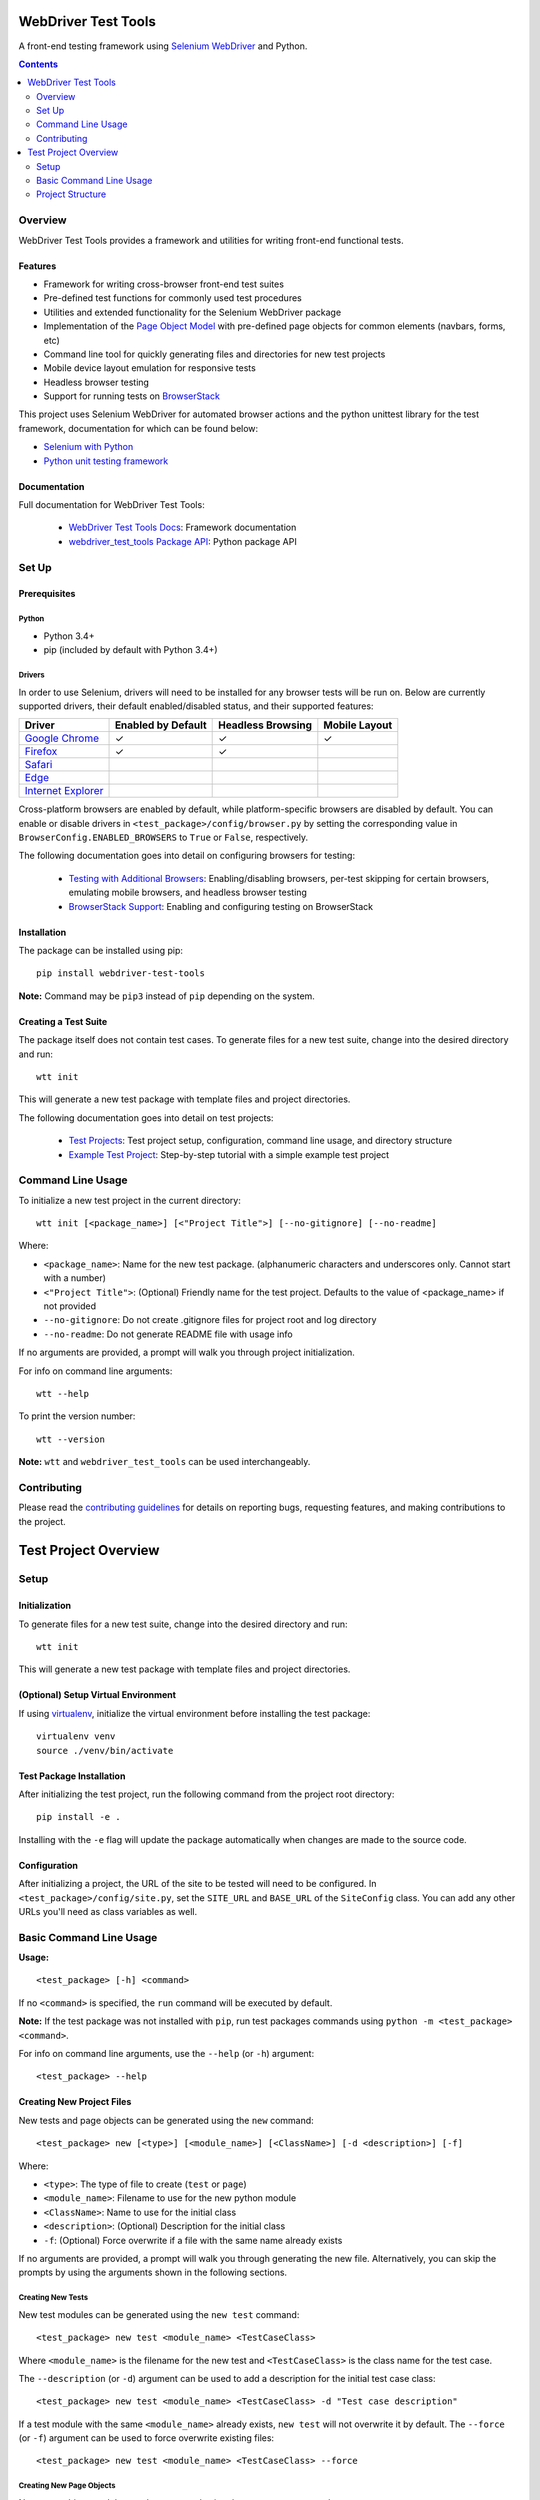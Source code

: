 ====================
WebDriver Test Tools
====================

|pypi|
|github|

A front-end testing framework using `Selenium WebDriver`_ and Python.

.. |pypi| image:: https://img.shields.io/pypi/v/webdriver-test-tools.svg
    :alt: PyPI
    :target: http://pypi.python.org/pypi/webdriver-test-tools

.. |github| image:: https://img.shields.io/badge/GitHub--green.svg?style=social&logo=github
    :alt: GitHub
    :target: https://github.com/connordelacruz/webdriver-test-tools

.. _Selenium WebDriver: https://www.seleniumhq.org/docs/03_webdriver.jsp


.. contents::
    :depth: 2


Overview
========

WebDriver Test Tools provides a framework and utilities for writing front-end 
functional tests.


Features
--------

- Framework for writing cross-browser front-end test suites
- Pre-defined test functions for commonly used test procedures
- Utilities and extended functionality for the Selenium WebDriver package
- Implementation of the `Page Object Model`_ with pre-defined page objects for
  common elements (navbars, forms, etc)
- Command line tool for quickly generating files and directories for new test
  projects
- Mobile device layout emulation for responsive tests
- Headless browser testing
- Support for running tests on `BrowserStack`_

.. _Page Object Model: https://martinfowler.com/bliki/PageObject.html
.. _BrowserStack: https://www.browserstack.com/


This project uses Selenium WebDriver for automated browser actions and the
python unittest library for the test framework, documentation for which can be
found below:

- `Selenium with Python
  <https://seleniumhq.github.io/selenium/docs/api/py/api.html>`__
- `Python unit testing framework
  <https://docs.python.org/3/library/unittest.html>`__


Documentation
-------------

Full documentation for WebDriver Test Tools:

    - `WebDriver Test Tools Docs`_: Framework documentation
    - `webdriver_test_tools Package API`_: Python package API

.. _WebDriver Test Tools Docs: https://connordelacruz.com/webdriver-test-tools/
.. _webdriver_test_tools Package API: https://connordelacruz.com/webdriver-test-tools/webdriver_test_tools.html


Set Up
======

Prerequisites
-------------

Python
~~~~~~

-  Python 3.4+
-  pip (included by default with Python 3.4+)

Drivers
~~~~~~~

.. _driver-table:

In order to use Selenium, drivers will need to be installed for any browser
tests will be run on. Below are currently supported drivers, their default
enabled/disabled status, and their supported features:

+----------------------+--------------------+-------------------+---------------+
| Driver               | Enabled by Default | Headless Browsing | Mobile Layout |
+======================+====================+===================+===============+
| `Google Chrome`_     | ✓                  | ✓                 | ✓             |
+----------------------+--------------------+-------------------+---------------+
| `Firefox`_           | ✓                  | ✓                 |               |
+----------------------+--------------------+-------------------+---------------+
| `Safari`_            |                    |                   |               |
+----------------------+--------------------+-------------------+---------------+
| `Edge`_              |                    |                   |               |
+----------------------+--------------------+-------------------+---------------+
| `Internet Explorer`_ |                    |                   |               |
+----------------------+--------------------+-------------------+---------------+

Cross-platform browsers are enabled by default, while platform-specific browsers
are disabled by default. You can enable or disable drivers in
``<test_package>/config/browser.py`` by setting the corresponding value in
``BrowserConfig.ENABLED_BROWSERS`` to ``True`` or ``False``, respectively.

.. _Google Chrome: https://sites.google.com/a/chromium.org/chromedriver/downloads
.. _Firefox: https://github.com/mozilla/geckodriver/releases
.. _Safari: https://webkit.org/blog/6900/webdriver-support-in-safari-10/ 
.. _Internet Explorer: https://github.com/SeleniumHQ/selenium/wiki/InternetExplorerDriver
.. _Edge: https://developer.microsoft.com/en-us/microsoft-edge/tools/webdriver/

The following documentation goes into detail on configuring browsers for
testing:

    - `Testing with Additional Browsers`_: Enabling/disabling browsers, per-test
      skipping for certain browsers, emulating mobile browsers, and headless
      browser testing
    - `BrowserStack Support`_: Enabling and configuring testing on BrowserStack

.. _Testing with Additional Browsers: https://connordelacruz.com/webdriver-test-tools/additional_browsers.html
.. _BrowserStack Support: https://connordelacruz.com/webdriver-test-tools/browserstack.html


Installation
------------

The package can be installed using pip:

::

    pip install webdriver-test-tools

**Note:** Command may be ``pip3`` instead of ``pip`` depending on the system.


Creating a Test Suite
---------------------

The package itself does not contain test cases. To generate files for a new test
suite, change into the desired directory and run:

::

    wtt init

This will generate a new test package with template files and project
directories.

The following documentation goes into detail on test projects:

    - `Test Projects`_: Test project setup, configuration, command line usage,
      and directory structure
    - `Example Test Project`_: Step-by-step tutorial with a simple example test
      project


.. _Test Projects: https://connordelacruz.com/webdriver-test-tools/test_projects.html
.. _Example Test Project: https://connordelacruz.com/webdriver-test-tools/example_project.html


Command Line Usage
==================

To initialize a new test project in the current directory:

::

    wtt init [<package_name>] [<"Project Title">] [--no-gitignore] [--no-readme]

Where:

- ``<package_name>``: Name for the new test package. (alphanumeric characters
  and underscores only. Cannot start with a number)
- ``<"Project Title">``: (Optional) Friendly name for the test project. Defaults
  to the value of <package_name> if not provided
- ``--no-gitignore``: Do not create .gitignore files for project root and log
  directory
- ``--no-readme``: Do not generate README file with usage info

If no arguments are provided, a prompt will walk you through project
initialization.

For info on command line arguments:

::

    wtt --help

To print the version number:

::

    wtt --version

**Note:** ``wtt`` and ``webdriver_test_tools`` can be used interchangeably.


Contributing
============

Please read the `contributing guidelines`_ for details on reporting bugs,
requesting features, and making contributions to the project.

.. _contributing guidelines: https://github.com/connordelacruz/webdriver-test-tools/blob/master/.github/CONTRIBUTING.rst





=====================
Test Project Overview
=====================


Setup
=====

Initialization
--------------

To generate files for a new test suite, change into the desired directory and
run:

::

    wtt init

This will generate a new test package with template files and project
directories.


(Optional) Setup Virtual Environment
------------------------------------

If using `virtualenv <https://virtualenv.pypa.io/en/latest/>`_, initialize the
virtual environment before installing the test package:

::
   
   virtualenv venv
   source ./venv/bin/activate


Test Package Installation
-------------------------

After initializing the test project, run the following command from the project
root directory:

::

    pip install -e .

Installing with the ``-e`` flag will update the package automatically when
changes are made to the source code.


Configuration
-------------

After initializing a project, the URL of the site to be tested will need to be
configured. In ``<test_package>/config/site.py``, set the ``SITE_URL`` and
``BASE_URL`` of the ``SiteConfig`` class. You can add any other URLs you'll need
as class variables as well. 


Basic Command Line Usage
========================

**Usage:**

::

    <test_package> [-h] <command>

If no ``<command>`` is specified, the ``run`` command will be executed by
default.

**Note:** If the test package was not installed with ``pip``, run test packages
commands using ``python -m <test_package> <command>``.

For info on command line arguments, use the ``--help`` (or ``-h``) argument:

::

    <test_package> --help


Creating New Project Files
--------------------------

New tests and page objects can be generated using the ``new`` command:

::

    <test_package> new [<type>] [<module_name>] [<ClassName>] [-d <description>] [-f]

Where:

- ``<type>``: The type of file to create (``test`` or ``page``)
- ``<module_name>``: Filename to use for the new python module
- ``<ClassName>``: Name to use for the initial class
- ``<description>``: (Optional) Description for the initial class
- ``-f``: (Optional) Force overwrite if a file with the same name already exists

If no arguments are provided, a prompt will walk you through generating the new
file. Alternatively, you can skip the prompts by using the arguments shown in
the following sections.


Creating New Tests
~~~~~~~~~~~~~~~~~~

New test modules can be generated using the ``new test`` command:

::

    <test_package> new test <module_name> <TestCaseClass>

Where ``<module_name>`` is the filename for the new test and ``<TestCaseClass>``
is the class name for the test case.


The ``--description`` (or ``-d``) argument can be used to add a description for
the initial test case class:

::

    <test_package> new test <module_name> <TestCaseClass> -d "Test case description"


If a test module with the same ``<module_name>`` already exists, ``new test``
will not overwrite it by default. The ``--force`` (or ``-f``) argument can be
used to force overwrite existing files:

::

    <test_package> new test <module_name> <TestCaseClass> --force


Creating New Page Objects
~~~~~~~~~~~~~~~~~~~~~~~~~

New page object modules can be generated using the ``new page`` command:

::

    <test_package> new page <module_name> <PageObjectClass>

Where ``<module_name>`` is the filename for the new module and
``<PageObjectClass>`` is the class name for the page object.

The ``--description`` (or ``-d``) argument can be used to add a description for
the initial page object class:

::

    <test_package> new page <module_name> <PageObjectClass> -d "Page object description"

By default, the new class will be a generic ``BasePage`` subclass. The
``--prototype`` (or ``-p``) argument can be used to specify a `page object
prototype`_ class to use as a parent class for the new page object:

::

   <test_package> new page <module_name> <PageObjectClass> -p <prototype>

For a list of valid ``<prototype>`` options, run ``<test_package> new page
--help``.

.. _page object prototype: https://connordelacruz.com/webdriver-test-tools/utilities.html#page-object-prototypes

Page object prototypes support YAML file parsing to simplify the syntax of
representing elements. Whether YAML files or Python-only files are generated by
default is configured in ``<test_package>/config/projectfiles.py`` by setting
the ``ENABLE_PAGE_OBJECT_YAML`` variable of the ``ProjectFilesConfig`` class.

The default setting can be overridden by using command line arguments. If
``ENABLE_PAGE_OBJECT_YAML`` is ``True``, the ``--no-yaml`` (or ``-Y``) argument
can be used to only generate ``.py`` files:

::
   
   <test_package> new page <args> --no-yaml

If ``ENABLE_PAGE_OBJECT_YAML`` is ``False``, the ``--yaml`` (or ``-y``) argument
can be used to generate ``.py`` and ``.yml`` files for supported prototypes:

::

   <test_package> new page <args> --yaml

.. _Page Object YAML Files documentation: https://connordelacruz.com/webdriver-test-tools/yaml.html

If a page module with the same ``<module_name>`` already exists, ``new page``
will not overwrite it by default. The ``--force`` (or ``-f``) argument can be
used to force overwrite existing files:

::

    <test_package> new page <module_name> <PageObjectClass> --force


Running Tests
-------------

Basic Usage
~~~~~~~~~~~

To run all tests:

::

    <test_package>


Running Specific Tests
~~~~~~~~~~~~~~~~~~~~~~

To run all test cases in one or more modules, use the ``--module`` (or ``-m``)
argument:

::

    <test_package> --module <test_module> [<test_module> ...]

To run specific test case classes or methods, use the ``--test`` (or ``-t``)
argument:

::

    <test_package> --test <TestClass>[.<test_method>] [<TestClass>[.<test_method>] ...]

To skip certain test cases or methods, use the ``--skip`` (or ``-s``) argument:

::

    <test_package> --skip <TestClass>[.<test_method>] [<TestClass>[.<test_method>] ...]


The ``--test`` and ``--skip`` arguments both support wildcards (``*``) in class
and method names.

These arguments can be used together. When combined, they are processed in the
following order:

    1. ``--module`` reduces the set of tests to those in the specified modules
    2. ``--test`` reduces the set of tests to the specified classes and methods
    3. ``--skip`` removes the specified classes and methods from the set of tests


Using Specific Browsers
~~~~~~~~~~~~~~~~~~~~~~~

To do any of the above in specific browsers rather than running in all available
browsers, use the ``--browser`` (or ``-b``) argument:

::

    <test_package> <args> --browser <browser> [<browser ...]

For a list of options you can specify with ``--browser``, run ``<test_package>
--help``.


Using Headless Browsers
~~~~~~~~~~~~~~~~~~~~~~~

By default, tests run using the browser's GUI. While it can be helpful to see
what's going on during test execution, loading and rendering the browser window
can be resource-intensive and slows down performance during test execution.

To improve performance, tests can be run in `headless browsers`_ using the
``--headless`` (or ``-H``) argument:

::

    <test_package> <args> --headless

**Note:** When using the ``--headless`` argument, tests will only be run with
the following web drivers that support running in a headless environment:

    * `Chrome <https://developers.google.com/web/updates/2017/04/headless-chrome>`__
    * `Firefox <https://developer.mozilla.org/en-US/Firefox/Headless_mode>`__

.. _headless browsers: https://en.wikipedia.org/wiki/Headless_browser


Using BrowserStack
~~~~~~~~~~~~~~~~~~

Test projects can be configured to run tests on `BrowserStack`_. Once
BrowserStack support is enabled, tests can be run on BrowserStack using the
``--browserstack`` (or ``-B``) argument:

::

    <test_package> <args> --browserstack

See the documentation on `BrowserStack Support`_ for more details and setup
instructions.

.. _BrowserStack: https://www.browserstack.com/
.. _BrowserStack Support: https://connordelacruz.com/webdriver-test-tools/browserstack.html


Configuring Output
~~~~~~~~~~~~~~~~~~

By default, detailed output is displayed when running tests. To reduce or
suppress output, use the ``--verbosity`` (or ``-v``) argument:

::

    <test_package> <args> --verbosity <level>

Where ``<level>`` is one of the following:

    * 0 - Final results only
    * 1 - Final results and progress indicator
    * 2 - Full output

**Note:** The default output level can be changed in
``<test_package>/config/test.py`` by setting the ``DEFAULT_VERBOSITY``
attribute of the ``TestSuiteConfig`` class.


List Available Tests
--------------------

To print a list of available test classes and methods:

::

    <test_package> list

To include docstrings for each test class and method in output:

::

    <test_package> list --verbose

To only list test classes from specific modules:

::

    <test_package> list --module <test_module> [<test_module> ...]

To only list specific test classes:

::

    <test_package> list --test <TestClass> [<TestClass> ...]

To skip certain test classes in output:

::

    <test_package> --skip <TestClass> [<TestClass> ...]


Project Structure
=================

``wtt init`` will create the following files and directories
inside the project directory:

::

    <project-directory>/
    ├── README.rst
    ├── setup.py
    └── <test_package>/
        ├── __main__.py
        ├── __init__.py
        ├── config/
        │   ├── __init__.py
        │   ├── browser.py
        │   ├── browserstack.py
        │   ├── projectfiles.py
        │   ├── site.py
        │   ├── test.py
        │   └── webdriver.py
        ├── data.py
        ├── log/
        ├── pages/
        │   └── __init__.py
        ├── screenshot/
        └── tests/
            └── __init__.py

This test structure is designed to be used with the `Page Object Model
<https://martinfowler.com/bliki/PageObject.html>`__. Interaction with the page
should be handled by page objects to minimize the need to alter tests whenever
the HTML is changed.


Test Project Root Contents
--------------------------

* ``setup.py``: Python package setup file that allows the new test suite to be
  installed as a pip package.


Test Package Root Contents
--------------------------

* ``__main__.py``: Required to run tests from the command line. 
* ``__init__.py``: Empty init file so Python recognizes the directory as a
  package.
* ``data.py``: Module for storing static data for tests that must use specific
  values (e.g. emails, usernames, etc).


Test Package Directories
------------------------

config/
~~~~~~~

Configurations used by test scripts for site URLs, web driver options, and the
python unittest framework.

* ``browser.py``: Configure which browsers to run tests in.
* ``browserstack.py``: Enable and configure testing with `BrowserStack
  <https://browserstack.com>`__.
* ``projectfiles.py``: Configure defaults for generating project files with the
  ``new`` command.
* ``site.py``: Configure URLs used for testing.
* ``test.py``: Configure the ``unittest.TestRunner`` class.
* ``webdriver.py``: Configure WebDrivers and log output directory.

log/
~~~~

Default output directory for WebDriver logs. This can be changed in
``config/webdriver.py``.

pages/
~~~~~~

Page object classes for pages and components. These classes should handle
locating and interacting with elements on the page. See `Creating New Page
Objects`_ for info on generating new page object modules.

screenshot/
~~~~~~~~~~~

Default output directory for screenshots taken during test execution. This can 
be changed in ``config/webdriver.py``.

tests/
~~~~~~

Test case modules. These use page objects to interact with elements and assert
that the expected behavior occurs. See `Creating New Tests`_ for info on
generating new test modules.



